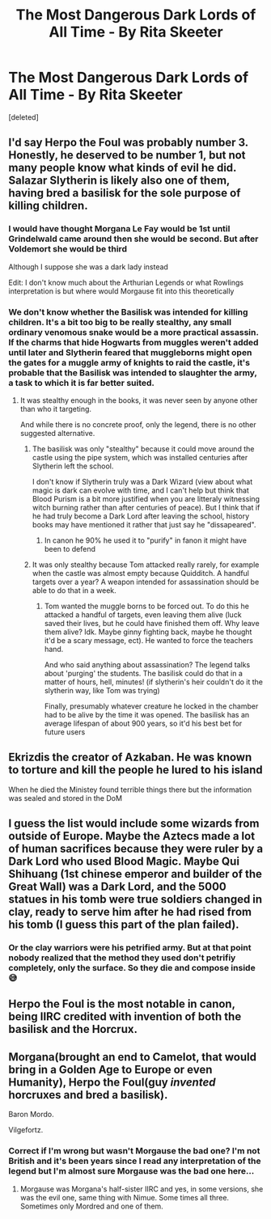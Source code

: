 #+TITLE: The Most Dangerous Dark Lords of All Time - By Rita Skeeter

* The Most Dangerous Dark Lords of All Time - By Rita Skeeter
:PROPERTIES:
:Score: 19
:DateUnix: 1597650970.0
:DateShort: 2020-Aug-17
:FlairText: Discussion
:END:
[deleted]


** I'd say Herpo the Foul was probably number 3. Honestly, he deserved to be number 1, but not many people know what kinds of evil he did. Salazar Slytherin is likely also one of them, having bred a basilisk for the sole purpose of killing children.
:PROPERTIES:
:Author: Uncommonality
:Score: 11
:DateUnix: 1597661957.0
:DateShort: 2020-Aug-17
:END:

*** I would have thought Morgana Le Fay would be 1st until Grindelwald came around then she would be second. But after Voldemort she would be third

Although I suppose she was a dark lady instead

Edit: I don't know much about the Arthurian Legends or what Rowlings interpretation is but where would Morgause fit into this theoretically
:PROPERTIES:
:Author: HELLOOOOOOooooot
:Score: 8
:DateUnix: 1597663753.0
:DateShort: 2020-Aug-17
:END:


*** We don't know whether the Basilisk was intended for killing children. It's a bit too big to be really stealthy, any small ordinary venomous snake would be a more practical assassin. If the charms that hide Hogwarts from muggles weren't added until later and Slytherin feared that muggleborns might open the gates for a muggle army of knights to raid the castle, it's probable that the Basilisk was intended to slaughter the army, a task to which it is far better suited.
:PROPERTIES:
:Author: 15_Redstones
:Score: 9
:DateUnix: 1597664174.0
:DateShort: 2020-Aug-17
:END:

**** It was stealthy enough in the books, it was never seen by anyone other than who it targeting.

And while there is no concrete proof, only the legend, there is no other suggested alternative.
:PROPERTIES:
:Author: Pandainthecircus
:Score: 4
:DateUnix: 1597666502.0
:DateShort: 2020-Aug-17
:END:

***** The basilisk was only "stealthy" because it could move around the castle using the pipe system, which was installed centuries after Slytherin left the school.

I don't know if Slytherin truly was a Dark Wizard (view about what magic is dark can evolve with time, and I can't help but think that Blood Purism is a bit more justified when you are litteraly witnessing witch burning rather than after centuries of peace). But I think that if he had truly become a Dark Lord after leaving the school, history books may have mentioned it rather that just say he "dissapeared".
:PROPERTIES:
:Author: PlusMortgage
:Score: 6
:DateUnix: 1597681997.0
:DateShort: 2020-Aug-17
:END:

****** In canon he 90% he used it to "purify" in fanon it might have been to defend
:PROPERTIES:
:Author: hungrybluefish
:Score: 1
:DateUnix: 1597687528.0
:DateShort: 2020-Aug-17
:END:


***** It was only stealthy because Tom attacked really rarely, for example when the castle was almost empty because Quidditch. A handful targets over a year? A weapon intended for assassination should be able to do that in a week.
:PROPERTIES:
:Author: 15_Redstones
:Score: 1
:DateUnix: 1597666643.0
:DateShort: 2020-Aug-17
:END:

****** Tom wanted the muggle borns to be forced out. To do this he attacked a handful of targets, even leaving them alive (luck saved their lives, but he could have finished them off. Why leave them alive? Idk. Maybe ginny fighting back, maybe he thought it'd be a scary message, ect). He wanted to force the teachers hand.

And who said anything about assassination? The legend talks about 'purging' the students. The basilisk could do that in a matter of hours, hell, minutes! (if slytherin's heir couldn't do it the slytherin way, like Tom was trying)

Finally, presumably whatever creature he locked in the chamber had to be alive by the time it was opened. The basilisk has an average lifespan of about 900 years, so it'd his best bet for future users
:PROPERTIES:
:Author: Pandainthecircus
:Score: 1
:DateUnix: 1597667538.0
:DateShort: 2020-Aug-17
:END:


** Ekrizdis the creator of Azkaban. He was known to torture and kill the people he lured to his island

When he died the Ministey found terrible things there but the information was sealed and stored in the DoM
:PROPERTIES:
:Author: gagasfsf
:Score: 3
:DateUnix: 1597684680.0
:DateShort: 2020-Aug-17
:END:


** I guess the list would include some wizards from outside of Europe. Maybe the Aztecs made a lot of human sacrifices because they were ruler by a Dark Lord who used Blood Magic. Maybe Qui Shihuang (1st chinese emperor and builder of the Great Wall) was a Dark Lord, and the 5000 statues in his tomb were true soldiers changed in clay, ready to serve him after he had rised from his tomb (I guess this part of the plan failed).
:PROPERTIES:
:Author: PlusMortgage
:Score: 5
:DateUnix: 1597682457.0
:DateShort: 2020-Aug-17
:END:

*** Or the clay warriors were his petrified army. But at that point nobody realized that the method they used don't petrifiy completely, only the surface. So they die and compose inside😅
:PROPERTIES:
:Author: RexCaldoran
:Score: 1
:DateUnix: 1597752930.0
:DateShort: 2020-Aug-18
:END:


** Herpo the Foul is the most notable in canon, being IIRC credited with invention of both the basilisk and the Horcrux.
:PROPERTIES:
:Author: AntonBrakhage
:Score: 2
:DateUnix: 1597737847.0
:DateShort: 2020-Aug-18
:END:


** Morgana(brought an end to Camelot, that would bring in a Golden Age to Europe or even Humanity), Herpo the Foul(guy /invented/ horcruxes and bred a basilisk).

Baron Mordo.

Vilgefortz.
:PROPERTIES:
:Author: Kellar21
:Score: 2
:DateUnix: 1597690759.0
:DateShort: 2020-Aug-17
:END:

*** Correct if I'm wrong but wasn't Morgause the bad one? I'm not British and it's been years since I read any interpretation of the legend but I'm almost sure Morgause was the bad one here...
:PROPERTIES:
:Author: RexCaldoran
:Score: 3
:DateUnix: 1597753150.0
:DateShort: 2020-Aug-18
:END:

**** Morgause was Morgana's half-sister IIRC and yes, in some versions, she was the evil one, same thing with Nimue. Some times all three. Sometimes only Mordred and one of them.
:PROPERTIES:
:Author: Kellar21
:Score: 2
:DateUnix: 1597764784.0
:DateShort: 2020-Aug-18
:END:
